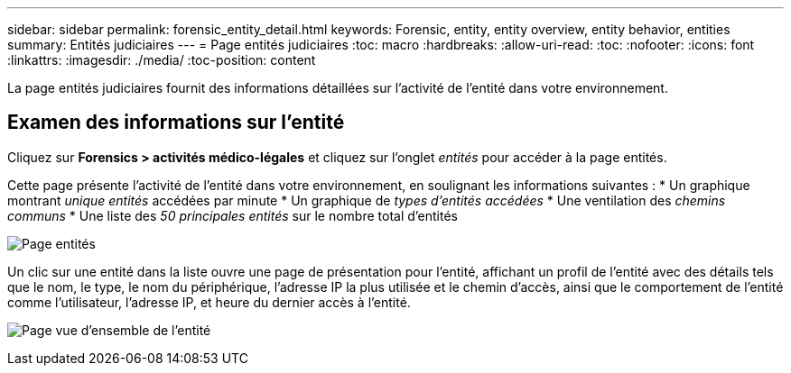 ---
sidebar: sidebar 
permalink: forensic_entity_detail.html 
keywords: Forensic, entity, entity overview, entity behavior, entities 
summary: Entités judiciaires 
---
= Page entités judiciaires
:toc: macro
:hardbreaks:
:allow-uri-read: 
:toc: 
:nofooter: 
:icons: font
:linkattrs: 
:imagesdir: ./media/
:toc-position: content


La page entités judiciaires fournit des informations détaillées sur l'activité de l'entité dans votre environnement.



== Examen des informations sur l'entité

Cliquez sur *Forensics > activités médico-légales* et cliquez sur l'onglet _entités_ pour accéder à la page entités.

Cette page présente l'activité de l'entité dans votre environnement, en soulignant les informations suivantes : * Un graphique montrant _unique entités_ accédées par minute * Un graphique de _types d'entités accédées_ * Une ventilation des _chemins communs_ * Une liste des _50 principales entités_ sur le nombre total d'entités

image:CS-Entities-Page.png["Page entités"]

Un clic sur une entité dans la liste ouvre une page de présentation pour l'entité, affichant un profil de l'entité avec des détails tels que le nom, le type, le nom du périphérique, l'adresse IP la plus utilisée et le chemin d'accès, ainsi que le comportement de l'entité comme l'utilisateur, l'adresse IP, et heure du dernier accès à l'entité.

image:CS-entity-detail-page.png["Page vue d'ensemble de l'entité"]
